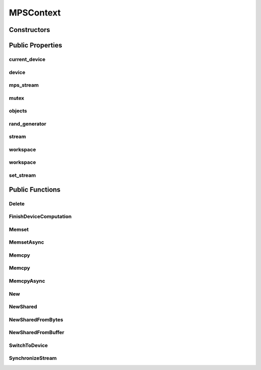 MPSContext
==========

.. doxygenclass:: dragon::MPSContext

Constructors
------------

.. doxygenfunction:: dragon::MPSContext::MPSContext()
.. doxygenfunction:: dragon::MPSContext::MPSContext(int device)
.. doxygenfunction:: dragon::MPSContext::MPSContext(const DeviceOption &option)

Public Properties
-----------------

current_device
##############
.. doxygenfunction:: dragon::MPSContext::current_device

device
######
.. doxygenfunction:: dragon::MPSContext::device

mps_stream
##########
.. doxygenfunction:: dragon::MPSContext::mps_stream

mutex
#####
.. doxygenfunction:: dragon::MPSContext::mutex

objects
#######
.. doxygenfunction:: dragon::MPSContext::objects

rand_generator
##############
.. doxygenfunction:: dragon::MPSContext::rand_generator

stream
######
.. doxygenfunction:: dragon::MPSContext::stream

workspace
#########
.. doxygenfunction:: dragon::MPSContext::workspace()

workspace
#########
.. doxygenfunction:: dragon::MPSContext::workspace(int device, int stream)

set_stream
##########
.. doxygenfunction:: dragon::MPSContext::set_stream

Public Functions
----------------

Delete
######
.. doxygenfunction:: dragon::MPSContext::Delete

FinishDeviceComputation
#######################
.. doxygenfunction:: dragon::MPSContext::FinishDeviceComputation

Memset
######
.. doxygenfunction:: dragon::MPSContext::Memset

MemsetAsync
###########
.. doxygenfunction:: dragon::MPSContext::MemsetAsync

Memcpy
######
.. doxygenfunction:: dragon::MPSContext::Memcpy(size_t n, void *dest, const void *src)

Memcpy
######
.. doxygenfunction:: dragon::MPSContext::Memcpy(size_t n, void *dest, const void *src, int device)

MemcpyAsync
###########
.. doxygenfunction:: dragon::MPSContext::MemcpyAsync

New
###
.. doxygenfunction:: dragon::MPSContext::New

NewShared
#########
.. doxygenfunction:: dragon::MPSContext::NewShared

NewSharedFromBytes
##################
.. doxygenfunction:: dragon::MPSContext::NewSharedFromBytes

NewSharedFromBuffer
###################
.. doxygenfunction:: dragon::MPSContext::NewSharedFromBuffer

SwitchToDevice
##############
.. doxygenfunction:: dragon::MPSContext::SwitchToDevice

SynchronizeStream
#################
.. doxygenfunction:: dragon::MPSContext::SynchronizeStream

.. raw:: html

  <style>
    h1:before {
      content: "dragon::";
      color: #103d3e;
    }
  </style>
